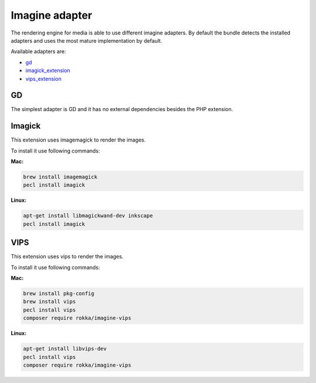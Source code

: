 Imagine adapter
===============

The rendering engine for media is able to use different imagine adapters. By default the bundle detects the installed
adapters and uses the most mature implementation by default.

Available adapters are:

* `gd`_
* `imagick_extension`_
* `vips_extension`_

GD
--

The simplest adapter is GD and it has no external dependencies besides the PHP extension.

Imagick
-------

This extension uses imagemagick to render the images.

To install it use following commands:

**Mac:**

.. code-block:: bash

    brew install imagemagick
    pecl install imagick

**Linux:**

.. code-block:: bash

    apt-get install libmagickwand-dev inkscape
    pecl install imagick

VIPS
----

This extension uses vips to render the images.

To install it use following commands:

**Mac:**

.. code-block:: bash

    brew install pkg-config
    brew install vips
    pecl install vips
    composer require rokka/imagine-vips

**Linux:**

.. code-block:: bash

    apt-get install libvips-dev
    pecl install vips
    composer require rokka/imagine-vips

.. _gd: http://php.net/manual/en/book.image.php
.. _imagick_extension: http://php.net/manual/en/book.imagick.php
.. _vips_extension: https://github.com/libvips/php-vips-ext
